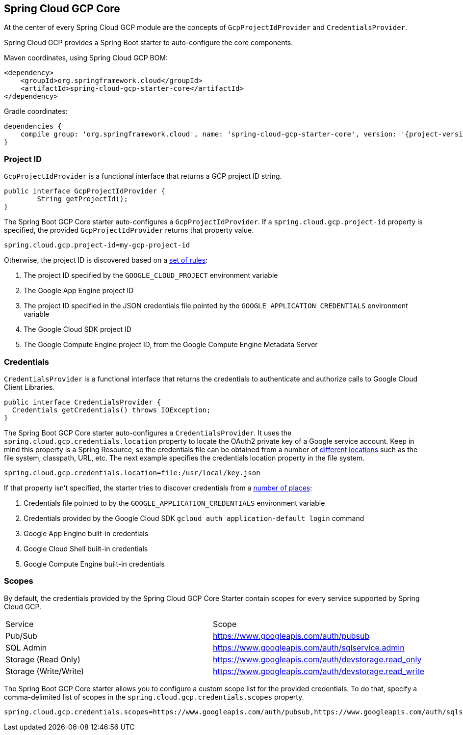 == Spring Cloud GCP Core

At the center of every Spring Cloud GCP module are the concepts of `GcpProjectIdProvider` and
`CredentialsProvider`.

Spring Cloud GCP provides a Spring Boot starter to auto-configure the core components.

Maven coordinates, using Spring Cloud GCP BOM:

[source,xml]
----
<dependency>
    <groupId>org.springframework.cloud</groupId>
    <artifactId>spring-cloud-gcp-starter-core</artifactId>
</dependency>
----

Gradle coordinates:

[source,subs="normal"]
----
dependencies {
    compile group: 'org.springframework.cloud', name: 'spring-cloud-gcp-starter-core', version: '{project-version}'
}
----

=== Project ID

`GcpProjectIdProvider` is a functional interface that returns a GCP project ID string.

[source,java]
----
public interface GcpProjectIdProvider {
	String getProjectId();
}
----

The Spring Boot GCP Core starter auto-configures a `GcpProjectIdProvider`.
If a `spring.cloud.gcp.project-id` property is specified, the provided `GcpProjectIdProvider`
returns that property value.

[source,java]
----
spring.cloud.gcp.project-id=my-gcp-project-id
----

Otherwise, the project ID is discovered based on a
https://googlecloudplatform.github.io/google-cloud-java/latest/apidocs/com/google/cloud/ServiceOptions.html#getDefaultProjectId-[set of rules]:

1. The project ID specified by the `GOOGLE_CLOUD_PROJECT` environment variable
2. The Google App Engine project ID
3. The project ID specified in the JSON credentials file pointed by the
`GOOGLE_APPLICATION_CREDENTIALS` environment variable
4. The Google Cloud SDK project ID
5. The Google Compute Engine project ID, from the Google Compute Engine Metadata Server

=== Credentials

`CredentialsProvider` is a functional interface that returns the credentials to authenticate and
authorize calls to Google Cloud Client Libraries.

[source,java]
----
public interface CredentialsProvider {
  Credentials getCredentials() throws IOException;
}
----

The Spring Boot GCP Core starter auto-configures a `CredentialsProvider`.
It uses the `spring.cloud.gcp.credentials.location` property to locate the OAuth2 private key of a
Google service account.
Keep in mind this property is a Spring Resource, so the credentials file can be obtained from a
number of
https://docs.spring.io/spring/docs/current/spring-framework-reference/html/resources.html#resources-implementations[different locations]
such as the file system, classpath, URL, etc.
The next example specifies the credentials location property in the file system.

[source,yaml]
----
spring.cloud.gcp.credentials.location=file:/usr/local/key.json
----

If that property isn't specified, the starter tries to discover credentials from a
https://github.com/google/google-auth-library-java/blob/master/oauth2_http/java/com/google/auth/oauth2/GoogleCredentials.java#L57[number of places]:

1. Credentials file pointed to by the `GOOGLE_APPLICATION_CREDENTIALS` environment variable
2. Credentials provided by the Google Cloud SDK `gcloud auth application-default login` command
3. Google App Engine built-in credentials
4. Google Cloud Shell built-in credentials
5. Google Compute Engine built-in credentials

=== Scopes

By default, the credentials provided by the Spring Cloud GCP Core Starter contain scopes for every
service supported by Spring Cloud GCP.

|===
| Service | Scope
| Pub/Sub | https://www.googleapis.com/auth/pubsub
| SQL Admin | https://www.googleapis.com/auth/sqlservice.admin
| Storage (Read Only) | https://www.googleapis.com/auth/devstorage.read_only
| Storage (Write/Write) | https://www.googleapis.com/auth/devstorage.read_write
|===

The Spring Boot GCP Core starter allows you to configure a custom scope list for the provided
credentials.
To do that, specify a comma-delimited list of scopes in the `spring.cloud.gcp.credentials.scopes`
property.

[source,yaml]
----
spring.cloud.gcp.credentials.scopes=https://www.googleapis.com/auth/pubsub,https://www.googleapis.com/auth/sqlservice.admin
----
